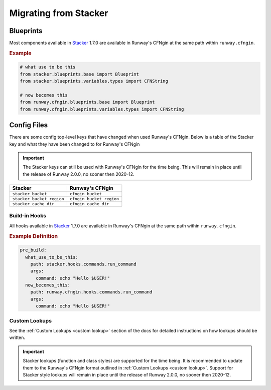 .. _Stacker: https://github.com/cloudtools/stacker

######################
Migrating from Stacker
######################

**********
Blueprints
**********

Most components available in Stacker_ 1.7.0 are available in Runway's CFNgin at the same path within ``runway.cfngin``.

.. rubric:: Example
.. code-block:: python

    # what use to be this
    from stacker.blueprints.base import Blueprint
    from stacker.blueprints.variables.types import CFNString

    # now becomes this
    from runway.cfngin.blueprints.base import Blueprint
    from runway.cfngin.blueprints.variables.types import CFNString


************
Config Files
************

There are some config top-level keys that have changed when used Runway's CFNgin.
Below is a table of the Stacker key and what they have been changed to for Runway's CFNgin

.. important:: The Stacker keys can still be used with Runway's CFNgin for the time being.
               This will remain in place until the release of Runway 2.0.0, no sooner then 2020-12.

+---------------------------+----------------------------+
| Stacker                   | Runway's CFNgin            |
+===========================+============================+
| ``stacker_bucket``        | ``cfngin_bucket``          |
+---------------------------+----------------------------+
| ``stacker_bucket_region`` | ``cfngin_bucket_region``   |
+---------------------------+----------------------------+
| ``stacker_cache_dir``     | ``cfngin_cache_dir``       |
+---------------------------+----------------------------+


Build-in Hooks
==============

All hooks available in Stacker_ 1.7.0 are available in Runway's CFNgin at the same path within ``runway.cfngin``.

.. rubric:: Example Definition
.. code-block:: yaml

    pre_build:
      what_use_to_be_this:
        path: stacker.hooks.commands.run_command
        args:
          command: echo "Hello $USER!"
      now_becomes_this:
        path: runway.cfngin.hooks.commands.run_command
        args:
          command: echo "Hello $USER!"

.. seealso:: `CFNgin API Docs <../apidocs/runway.cfngin.html>`__


Custom Lookups
==============

See the :ref:`Custom Lookups <custom lookup>` section of the docs for detailed instructions on how lookups should be written.

.. important:: Stacker lookups (function and class styles) are supported for the time being.
               It is recommended to update them to the Runway's CFNgin format outlined in :ref:`Custom Lookups <custom lookup>`.
               Support for Stacker style lookups will remain in place until the release of Runway 2.0.0, no sooner then 2020-12.
